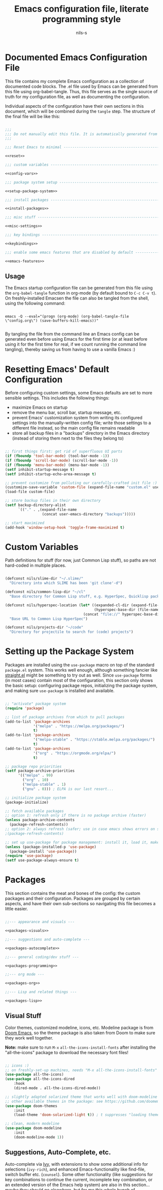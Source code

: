 #+title: Emacs configuration file, literate programming style
#+author: nils-s

* Documented Emacs Configuration File

This file contains my complete Emacs configuration as a collection of documented code blocks. The .el file used by Emacs can be generated from this file using org-babel-tangle. Thus, this file serves as the single source of truth for my configuration file, as well as documenting the configuration.

Individual aspects of the configuration have their own sections in this document, which will be combined during the =tangle= step. The structure of the final file will be like this:

#+begin_src emacs-lisp :noweb yes :tangle init.el

  ;;;
  ;;; Do not manually edit this file. It is automatically generated from config.org, change that file instead.
  ;;;

  ;;; Reset Emacs to minimal -----------------------------------------------------

  <<reset>>

  ;;; custom variables -----------------------------------------------------------

  <<config-vars>>

  ;;; package system setup -------------------------------------------------------

  <<setup-package-system>>

  ;;; install packages -----------------------------------------------------------

  <<install-packages>>

  ;;; misc stuff -----------------------------------------------------------------

  <<misc-settings>>

  ;;; key bindings ---------------------------------------------------------------

  <<keybindings>>

  ;;; enable some emacs features that are disabled by default --------------------

  <<emacs-features>>

#+end_src

** Usage

The Emacs startup configuration file can be generated from this file using the ~org-babel-tangle~ function in org-mode (by default bound to =C-c C-v t=). On freshly-installed Emacsen the file can also be tangled from the shell, using the following command:

#+begin_src shell

emacs -Q --eval="(progn (org-mode) (org-babel-tangle-file \"config.org\") (save-buffers-kill-emacs))"
  
#+end_src

By tangling the file from the command line an Emacs config can be generated even before using Emacs for the first time (or at least before using it for the first time for real, if we count running the command line tangling), thereby saving us from having to use a vanilla Emacs :)

* Resetting Emacs' Default Configuration

Before configuring custom settings, some Emacs defaults are set to more sensible settings. This includes the following things:

- maximize Emacs on startup
- remove the menu bar, scroll bar, startup message, etc.
- prevent Emacs' customization system from writing its configured settings into the manually-written config file;
  write those settings to a different file instead, so the main config file remains readable
- store all backup files in a "backups" directory in the Emacs directory (instead of storing them next to the files they belong to)

#+name: reset
#+begin_src emacs-lisp

  ;; first things first: get rid of superfluous UI parts
  (if (fboundp 'tool-bar-mode) (tool-bar-mode -1))
  (if (fboundp 'scroll-bar-mode) (scroll-bar-mode -1))
  (if (fboundp 'menu-bar-mode) (menu-bar-mode -1))
  (setf inhibit-startup-message t)
  (setf inhibit-startup-echo-area-message t)

  ;; prevent customize from polluting our carefully-crafted init file :) instead, store that crap in its own file
  (customize-save-variable 'custom-file (expand-file-name "custom.el" user-emacs-directory))
  (load-file custom-file)

  ;; store backup files in their own directory
  (setf backup-directory-alist
        `(("." . ,(expand-file-name
                   (concat user-emacs-directory "backups")))))

  ;; start maximized
  (add-hook 'window-setup-hook 'toggle-frame-maximized t)

#+end_src

* Custom Variables

Path definitions for stuff (for now, just Common Lisp stuff), so paths are not hard-coded in multiple places.

#+name: config-vars
#+begin_src emacs-lisp

  (defconst nils/slime-dir "~/.slime/"
    "Directory into which SLIME has been 'git clone'-d")

  (defconst nils/common-lisp-dir "~/cl"
    "Base directory for Common Lisp stuff, e.g. HyperSpec, Quicklisp packages, ...")

  (defconst nils/hyperspec-location (let* ((expanded-cl-dir (expand-file-name nils/common-lisp-dir))
                                           (hyperspec-base-dir (file-name-concat expanded-cl-dir "hyperspec/")))
                                      (concat "file://" hyperspec-base-dir))
    "Base URL to Common Lisp HyperSpec")

  (defconst nils/projects-dir "~/code"
    "Directory for projectile to search for (code) projects")

#+end_src

* Setting up the Package System

Packages are installed using the ~use-package~ macro on top of the standard =package.el= system. This works well enough, although something fancier like [[https://github.com/radian-software/straight.el][straight.el]] might be something to try out as well. Since ~use-package~ forms (in most cases) contain most of the configuration, this section only shows the basic setup: configuring package repos, initializing the package system, and making sure ~use-package~ is installed and available.

#+name: setup-package-system
#+begin_src emacs-lisp

  ;; "activate" package system
  (require 'package)

  ;; list of package archives from which to pull packages
  (add-to-list 'package-archives
               '("melpa" . "https://melpa.org/packages/")
               t)
  (add-to-list 'package-archives
               '("melpa-stable" . "https://stable.melpa.org/packages/")
               t)
  (add-to-list 'package-archives
               '("org" . "https://orgmode.org/elpa/")
               t)

  ;; package repo priorities
  (setf package-archive-priorities
        '(("melpa" . 99)
          ("org" . 10)
          ("melpa-stable" . 1)
          ("gnu" . 0))) ; ELPA is our last resort...

  ;; initialize package system
  (package-initialize)

  ;; fetch available packages
  ;; option 1: refresh only if there is no package archive (faster)
  (unless package-archive-contents
    (package-refresh-contents))
  ;; option 2: always refresh (safer; use in case emacs shows errors on startup regarding packages not found)
  ;(package-refresh-contents)

  ;; set up use-package for package management: install it, load it, make sure it automatically installs missing packages
  (unless (package-installed-p 'use-package)
    (package-install 'use-package))
  (require 'use-package)
  (setf use-package-always-ensure t)

#+end_src

* Packages

This section contains the meat and bones of the config: the custom packages and their configuration. Packages are grouped by certain aspects, and
have their own sub-sections so navigating this file becomes a little easier.

#+name: install-packages
#+begin_src emacs-lisp :noweb yes

  ;;--- appearance and visuals ---

  <<packages-visuals>>

  ;;--- suggestions and auto-complete ---

  <<packages-autocomplete>>

  ;;--- general coding/dev stuff ---

  <<packages-programming>>

  ;;--- org mode ---

  <<packages-org>>

  ;;--- Lisp and related things ---

  <<packages-lisp>>

#+end_src

** Visual Stuff

Color themes, customized modeline, icons, etc. Modeline package is from [[https://github.com/doomemacs][Doom Emacs]], so the theme package is also taken from Doom to make sure they work well together.

*Note:* make sure to run =M-x= ~all-the-icons-install-fonts~ after installing the "all-the-icons" package to download the necessary font files!

#+name: packages-visuals
#+begin_src emacs-lisp

  ;; icons :)
  ;; on freshly-set-up machines, needs "M-x all-the-icons-install-fonts" on first run, to install necessary OS fonts
  (use-package all-the-icons)
  (use-package all-the-icons-dired
      :hook
      (dired-mode . all-the-icons-dired-mode))

  ;; slightly adapted solarized theme that works well with doom-modeline
  ;; other available themes in the package: see https://github.com/doomemacs/themes
  (use-package doom-themes
      :init
      (load-theme 'doom-solarized-light t)) ; t suppresses "loading themes is dangerous..."-prompt

  ;; clean, modern modeline
  (use-package doom-modeline
      :init
      (doom-modeline-mode 1))

#+end_src

** Suggestions, Auto-Complete, etc.

Auto-complete via [[https://github.com/abo-abo/swiper][Ivy]], with extensions to show some additional info for selections (=ivy-rich=), and enhanced Emacs-functionality like find-file, switch buffer etc. (=counsel=). Some other functionality (like suggestions for key combinations to continue the current, incomplete key combination, or an extended version of the Emacs help system) are also in this section... maybe they should go elsewhere, but for me this whole bunch of functionality seems related.

#+name: packages-autocomplete
#+begin_src emacs-lisp

  ;; suggestions and selection in minibuffer
  (use-package ivy
      :diminish ivy-mode
      :config
      (ivy-mode 1)
      :bind
      (("C-s" . swiper) ; enhanced search (swiper instead of Emacs standard)
       :map ivy-minibuffer-map
       ("TAB" . ivy-alt-done) ; select and apply option (instead of selecting, and applying via <enter>)
       :map ivy-switch-buffer-map
       ("TAB" . ivy-done))) ; <tab> will directly switch to the selected buffer

  ;; additional information for ivy selection options in minibuffer
  (use-package ivy-rich
      :init
      (ivy-rich-mode 1))

   ;; ivy-enhanced emacs commands
  (use-package counsel
      :bind
      (("M-x" . counsel-M-x)
       ("C-x b" . counsel-ibuffer)
       ("C-x C-f" . counsel-find-file)
       :map minibuffer-local-map
       ("C-r" . 'counsel-minibuffer-history)))

  ;; key bindings grouped by common prefix
  (use-package hydra)

  ;; key combination hints for the current, incomplete key chord
  (use-package which-key
      :diminish which-key-mode
      :init
      (which-key-mode)
      :config
      (setf which-key-idle-delay 0.5))

  ;; emacs help system on steroids
  (use-package helpful
      :custom
      (counsel-describe-function-function #'helpful-callable)
      (counsel-describe-variable-function #'helpful-variable)
      :bind
      (([remap describe-function] . counsel-describe-function)
       ([remap describe-command] . helpful-command)
       ([remap describe-variable] . counsel-describe-variable)
       ([remap describe-key] . helpful-key)))

#+end_src

** General Programming Tools

Tools that I use in most (or maybe all) programming modes. This is stuff like project management, Git, snippets, etc.

#+name: packages-programming
#+begin_src emacs-lisp

  ;; project management
  (use-package projectile
      :diminish projectile-mode
      :init
      (when (file-directory-p nils/projects-dir)
        (setf projectile-project-search-path (list nils/projects-dir)))
      (setf projectile-switch-project-action #'projectile-dired)
      :config
      (projectile-mode)
      :custom
      ((projectily-completion-system 'ivy))
      :bind-keymap
      ("C-c p" . projectile-command-map))

  ;; ivy/counsel extension for projectile; nicer projects list etc.
  (use-package counsel-projectile
      :config
      (counsel-projectile-mode))

  ;; git
  (use-package magit)

  ;; snippet functionality
  (use-package yasnippet
      :config
      (setf yas-snippet-dirs `(,(file-name-concat user-emacs-directory "snippets")))
      (yas-reload-all) ; load snippet tables; necessary since yas-global-mode is not enabled
      :hook
      ((prog-mode
        org-mode
        text-mode
        snippet-mode) . yas-minor-mode-on))

  ;; some pre-defined snippets for yasnippet
  (use-package yasnippet-snippets)

  ;; rainbow parens
  (use-package rainbow-delimiters
      :hook
      (prog-mode . rainbow-delimiters-mode))

  ;; Emacs Speaks Statistics
  (use-package ess)

#+end_src

** Org-Mode

Still getting used to Org-mode and its seemingly infinite possibilities, so this is work-in-progress

#+name: packages-org
#+begin_src emacs-lisp :noweb yes

  (defun nils/org-mode-setup ()
    (org-indent-mode) ; indent content according to outline
    (visual-line-mode 1)) ; auto-wrap long lines

  (defun nils/org-agenda-mode-setup ()
    (setf org-agenda-start-day "-2d")) ; agenda view: two past days + future; setting doesn't work in :config or :custom, so set it via :hook

  (defconst nils/org-structure-templates '(("el" . "src emacs-lisp")
                                           ("cl" . "src lisp")
                                           ("clj" . "src clojure")
                                           ("r" . "src R")
                                           ("py" . "src python")
                                           ("sh" . "src shell")
                                           ("sql" . "src sql"))
    "Custom snippet templates for org-mode to use with org-tempo")

  (defun nils/add-custom-org-structure-templates (templates)
    "Add the given TEMPLATES for use with org-tempo.

  TEMPLATES must be an alist containing (KEY . VALUE) pairs
  that are added to the variable `org-structure-template-alist'."
    (mapcar (lambda (template) (add-to-list 'org-structure-template-alist template)) nils/org-structure-templates))

  (defconst nils/org-enabled-languages '((emacs-lisp . t) ; should always be enabled, and is enabled by default
                                         (clojure . t)
                                         (latex . t)
                                         (lisp . t)
                                         (R . t))
    "Language integrations that should be available in org-mode.

  Must be an alist containing (KEY . VALUE) pairs, where
  KEY is the language to enable (or disable), and
  VALUE is either t or nil.
  The value of this variable is applied via `org-babel-do-load-languages'.")

  (defun nils/font-or-family (font family)
    "Check if the given FONT is available, or fall back to FAMILY
  
  Return a list of the form (TYPE . NAME), where
  TYPE is either :font or :family, and
  NAME is the value of either FONT or FAMILY,
  depending on whether FONT is available."
    (if (x-list-fonts font)
        '(:font font)
        '(:family family)))
  
  (defconst nils/font-serif (nils/font-or-family "Noto Serif" "normal"))
  (defconst nils/font-sans (nils/font-or-family "Noto Sans" "sans serif"))
  (defconst nils/font-mono (nils/font-or-family "Noto Sans Mono" "mono"))

  <<capture-templates>>

  <<agenda-commands>>

  (use-package org
      :config
      (require 'org-tempo) ; org-mode specific integrated snippets
      (require 'ox-latex)  ; org-mode exporter for LaTeX
      (add-to-list 'org-latex-packages-alist '("" "listings")) ; for lstlisting environments
      (add-to-list 'org-latex-packages-alist '("" "xcolor")) ; colors and color names
      (add-to-list 'org-latex-packages-alist '("lighttt" "lmodern")) ; latin modern fonts (light tt-font); default ttfamily font has no bold face
      (setf org-latex-listings t) ; export src blocks as lstlisting-environments (instead of verbatim); needs "listings" package (see above)
      (setf org-latex-listings-options '(("basicstyle" "\\ttfamily") ; basic style: monospaced font for code
                                         ("backgroundcolor" "\\color{lightgray!10}") ; lightgray is too dark -> 10% lightgray, 90% white
                                         ("xleftmargin" "1cm") ; alternatively: \parindent (if not set to 0)
                                         ("breaklines" "true") ; auto-wrap long lines
                                         ("keywordstyle" "\\bfseries") ; bold keywords (needs non-default font if used together with ttfamily)
                                         ("commentstyle" "\\itshape\\color{darkgray}") ; slightly tone down the comments
                                         ("numbers" "left") ; line numbers
                                         ("numberstyle" "\\footnotesize\\color{darkgray}") ; make line numbers less prominent
                                         ("numbersep" ".5cm") ; sizing guideline: framesep + size of frame + offset from frame
                                         ("frame" "L") ; double line on the left
                                         ("framesep" ".25cm") ; some breathing room between frame and code
                                         ("tabsize" "2") ; one tab = 2 spaces
                                         ("captionpos" "t"))) ; does not seem to override captionpos? might need manual fixing in exported file
      (nils/add-custom-org-structure-templates nils/org-structure-templates)
      :custom
      (org-hide-emphasis-markers t)
      (org-ellipsis " ⋮")
      (org-agenda-files `(,(file-name-concat org-directory "agenda/")))
      (org-agenda-span 10)
      (org-agenda-start-on-weekday nil) ; start today instead of on a fixed weekday
      (org-todo-keywords '((sequence "TODO(t)" "NEXT(n)" "|" "DONE(d!)" "CANCELED(c@)")))
      (org-capture-templates (doct nils/capture-templates))
      (org-agenda-custom-commands nils/agenda-commands)
      (org-babel-load-languages nils/org-enabled-languages)
      :custom-face
      (org-document-title ((t (:height 2.0))))
      (org-level-1 ((t (:inherit default :weight bold :height 1.5 (car nils/font-sans) (cdr nils/font-sans)))))
      (org-level-2 ((t (:height 1.25 (car nils/font-sans) (cdr nils/font-sans)))))
      (org-level-3 ((t (:height 1.1 (car nils/font-sans) (cdr nils/font-sans)))))
      (org-level-4 ((t (:height 1.05 (car nils/font-sans) (cdr nils/font-sans)))))
      (org-level-5 ((t ((car nils/font-sans) (cdr nils/font-sans)))))
      (org-level-6 ((t ((car nils/font-sans) (cdr nils/font-sans)))))
      (org-level-7 ((t ((car nils/font-sans) (cdr nils/font-sans)))))
      (org-level-8 ((t ((car nils/font-sans) (cdr nils/font-sans)))))
      :hook
      (org-mode . nils/org-mode-setup)
      (org-agenda-mode . nils/org-agenda-mode-setup)
      :bind
      (("C-c c" . org-capture)
       ("C-c t" . (lambda () (interactive) (org-capture nil "tt"))))) ; directly capture a GTD inbox task

  ;; more non-working font config stuff, see above; TODO: investigate solution + fix this!
  ;(defconst headline '(:inherit 'default :weight bold))
  ;
  ;(custom-theme-set-faces
  ;   'user
  ;   '(org-document-title ((t (:height 2.0))))
  ;   `(org-level-1 ((t (,@headline ,@nils/font-sans :height 1.75))))
  ;   `(org-level-2 ((t (,@headline ,@nils/font-sans :height 1.5))))
  ;   `(org-level-3 ((t (,@headline ,@nils/font-sans :height 1.25))))
  ;   `(org-level-4 ((t (,@headline ,@nils/font-sans :height 1.1))))
  ;   `(org-level-5 ((t (,@headline ,@nils/font-sans))))
  ;   `(org-level-6 ((t (,@headline ,@nils/font-sans))))
  ;   `(org-level-7 ((t (,@headline ,@nils/font-sans))))
  ;   `(org-level-8 ((t (,@headline ,@nils/font-sans))))
  ;   '(org-block ((t (:inherit fixed-pitch))))
  ;   '(org-code ((t (:inherit (shadow fixed-pitch)))))
  ;   '(org-document-info ((t (:foreground "dark orange"))))
  ;   '(org-document-info-keyword ((t (:inherit (shadow fixed-pitch)))))
  ;   '(org-indent ((t (:inherit (org-hide fixed-pitch)))))
  ;   '(org-link ((t (:foreground "royal blue" :underline t))))
  ;   '(org-meta-line ((t (:inherit (font-lock-comment-face fixed-pitch)))))
  ;   '(org-property-value ((t (:inherit fixed-pitch))) t)
  ;   '(org-special-keyword ((t (:inherit (font-lock-comment-face fixed-pitch)))))
  ;   '(org-table ((t (:inherit fixed-pitch :foreground "#83a598"))))
  ;   '(org-tag ((t (:inherit (shadow fixed-pitch) :weight bold :height 0.8))))
  ;   '(org-verbatim ((t (:inherit (shadow fixed-pitch))))))

  (use-package org-bullets
      :after org
      :custom
      (org-bullets-bullet-list '("◉"))
      :hook
      (org-mode . org-bullets-mode))

  (defun org-mode-update-section-item-stats ()
    "Update all statistics cookies in the current org-file"
    (when (equal major-mode 'org-mode)
      (ignore-errors
        (org-update-statistics-cookies t))))

  (defadvice org-kill-line (after fix-cookies activate)
    "fix statistics cookies after org-mode-killing a line"
    (org-mode-update-section-item-stats))

  (defadvice kill-whole-line (after fix-cookies activate)
    "fix statistics cookies after killing a line"
    (org-mode-update-section-item-stats))

  (defun nils/vis-fill-setup ()
    (setf visual-fill-column-width 150 ; text area width is 150 chars
          visual-fill-column-center-text t) ; text area is centered
    (visual-fill-column-mode 1))

  ;; make org-mode feel more wordprocessor-y by giving the text some whitespace at the sides
  (use-package visual-fill-column
      :hook
      (org-mode . nils/vis-fill-setup))

  ;; org-roam for personal knowledge management
  (use-package org-roam
      :init
      (setf org-roam-v2-ack t)
      :config
      (org-roam-setup)
      (org-roam-db-autosync-mode)
      (require 'org-roam-dailies)
      :custom
      (org-roam-directory (file-name-concat org-directory "roam/"))
      (org-roam-dailies-directory "daily/") ; relative to org-roam-directory
      :bind
      (("C-c n f" . org-roam-node-find)
       ("C-c n i" . org-roam-node-insert)
       ("C-c n l" . org-roam-buffer-toggle))
      :bind-keymap
      ("C-c n d" . org-roam-dailies-map))

#+end_src

*** Capture Templates

Custom capture templates to use with =org-capture=. These are in [[https://github.com/progfolio/doct][DOCT]] format for better readability, so the corresponding package must be installed as well.

#+name: capture-templates
#+begin_src emacs-lisp

  ;; declarative org-mode capture templates
  (use-package doct
      :commands (doct)) ; defer loading the package until doct function is invoked

  (defconst nils/capture-templates
    '(("Tasks" :keys "t"
       :file (lambda () (file-name-concat (car org-agenda-files) "gtd.org")) ; must be a lambda: org-agenda-files is not defined yet
       :prepend t
       :empty-lines 1
       :kill-buffer t
       :template ("* TODO %^{Description}"
                  ":PROPERTIES:"
                  ":Created: %U"
                  ":Location: %a"
                  ":END:"
                  "%?")
       :children (("Todo" :keys "t"
                   :headline "Inbox")))))

#+end_src

*** Custom Agenda Commands

WiP; commands for custom variable org-agenda-custom-commands

#+name: agenda-commands
#+begin_src emacs-lisp

  (defconst nils/agenda-commands
    '(("o" "Overview"
       ((agenda "" ((org-deadline-warning-days 7)))
        (todo "NEXT" ((org-agenda-overriding-header "Next Tasks")))))))

#+end_src

** Lisp

Everything Lisp-related. This includes all variants of Lisp, i.e. Common Lisp, Clojure, Scheme, etc.

#+name: packages-lisp
#+begin_src emacs-lisp

  ;; SLIME-y Clojure(Script) :)
  (use-package cider)

  (defun nils/paredit-backward-wrap-round ()
    "wrap preceding sexp"
    (interactive)
    (forward-sexp -1)
    (paredit-wrap-round)
    (insert " ")
    (forward-char -1))

  ;; paren-matching
  (use-package paredit
      :hook
      ((lisp-mode
        inferior-lisp-mode
        lisp-interaction-mode
        emacs-lisp-mode
        ielm-mode ; inferior emacs lisp mode
        clojure-mode
        cider-mode
        cider-repl-mode
        scheme-mode
        eval-expression-minibuffer-setup) . paredit-mode)
      :bind
      (:map paredit-mode-map
       ("C-ö" . paredit-backward-barf-sexp) ; rebind command for easier access on DE keyboard layout
       ("C-ä" . paredit-forward-barf-sexp) ; rebind command for easier access on DE keyboard layout
       ("M-)" . nils/paredit-backward-wrap-around)))

  ;; if there is a Slime installation (the version from git), configure it
  ;; since this isn't installed from an Emacs package, make sure to only configure it if it is actually present
  (when (file-directory-p nils/slime-dir)
    (progn
     ;; add Slime; using the version from Git (instead of MELPA), so we need to tell Emacs where to find it
     (add-to-list 'load-path nils/slime-dir)
     (require 'slime-autoloads)
     (setf inferior-lisp-program "sbcl")
     ;; to use custom SBCL core including pre-loaded packages (e.g. sb-bsd-sockets, sb-posix, asdf, ...),
     ;; see https://common-lisp.net/project/slime/doc/html/Loading-Swank-faster.html#Loading-Swank-faster
     (setf slime-lisp-implementations
           '((sbcl ("sbcl"))
             (abcl ("abcl"))))
     ;; SLIME/Common Lisp hooks
     (add-hook 'slime-repl-mode-hook (lambda () (paredit-mode 1)))
     (add-hook 'lisp-mode-hook (lambda () (slime-mode 1)))
     (add-hook 'inferior-lisp-mode-hook (lambda () (inferior-slime-mode 1)))))

  ;; SLIME/Common Lisp config stuff
  (setf lisp-indent-function 'common-lisp-indent-function
        slime-complete-symbol-function 'slime-fuzzy-complete-symbol
        common-lisp-hyperspec-root nils/hyperspec-location)

#+end_src

* Miscellaneous Stuff

The things in this section should probably go elsewhere.

** TODO find a better place for this stuff and move it there

#+name: misc-settings
#+begin_src emacs-lisp

  ;; turn on line numbers on the left, and current column in the mode line
  (global-display-line-numbers-mode)
  (column-number-mode)

  ;; turn line numbers off for some modes (e.g. shell)
  (dolist (mode '(shell-mode-hook
                  eshell-mode-hook
                  org-mode-hook))
    (add-hook mode (lambda () (display-line-numbers-mode 0))))

  ;; disable VC for Git (-> Magit for Git, VC for everything else)
  (setf vc-handled-backends (delq 'Git vc-handled-backends))
  ;; to also back up files under VCS control, uncomment this:
  ;; (setf vc-make-backup-files t)
  
#+end_src

* Key Bindings

This block contains custom key bindings for some functionality I got used to in other editors, or that I just found useful.

#+name: keybindings
#+begin_src emacs-lisp

  ;;--- helper functions (for keybindings etc.) ---

  (defun nils/open-line-below ()
    (interactive)
    (end-of-line)
    (newline)
    (indent-for-tab-command))

  (defun nils/open-line-above ()
    (interactive)
    (beginning-of-line)
    (newline)
    (forward-line -1)
    (indent-for-tab-command))

  (defun nils/move-line-down ()
    (interactive)
    (let ((col (current-column)))
      (forward-line)
      (transpose-lines 1)
      (forward-line -1)
      (move-to-column col)))

  (defun nils/move-line-up ()
    (interactive)
    (let ((col (current-column)))
      (transpose-lines 1)
      (forward-line -2)
      (move-to-column col)))


  ;;--- global key bindings ---

  ;; insert empty line below/above current line
  (global-set-key (kbd "<C-return>") 'nils/open-line-below)
  (global-set-key (kbd "<C-S-return>") 'nils/open-line-above)

  ;; move current line down/up (i.e. swap current line with the one below/above)
  (global-set-key (kbd "<C-S-down>") 'nils/move-line-down)
  (global-set-key (kbd "<C-S-up>") 'nils/move-line-up)

  ;; C-n/C-p x10
  (global-set-key (kbd "C-S-n")
                  (lambda ()
                    (interactive)
                    (ignore-errors (next-line 10))))
  (global-set-key (kbd "C-S-p")
                  (lambda ()
                    (interactive)
                    (ignore-errors (previous-line 10))))

  ;; join current and next line by pulling next line up into current line
  (global-set-key (kbd "M-j")
                  (lambda ()
                    (interactive)
                    (join-line -1)))

  ;; hydra for window management
  (defhydra hydra-window (:hint nil)
    "
  Split:         _x_ horizontal^    ^_v_ertical
  Move:          _h_ left  _j_ down  _k_ up  _l_ right
  Move splitter: _H_ left  _J_ down  _K_ up  _L_ right
  Delete:        _o_ther windows^   ^_b_ selected buffer
  "
    ("h" windmove-left)
    ("j" windmove-down)
    ("k" windmove-up)
    ("l" windmove-right)
    ;; H/J/K/L: hydra-move-splitter-... does not seem to work :/
    ("H" shrink-window-horizontally)
    ("J" enlarge-window)
    ("K" shrink-window)
    ("L" enlarge-window-horizontally)
    ("v" split-window-right)
    ("x" split-window-below)
    ("o" delete-other-windows)
    ("b" kill-current-buffer)
    ("q" nil "quit" :color blue))
  (define-key global-map (kbd "C-S-f") 'hydra-window/body)

#+end_src

* Standard Emacs Functionality

Some functionality in Emacs comes disabled by default, so some of those functions I want need to be enabled explicitly.

#+name: emacs-features
#+begin_src emacs-lisp

  ;; enable up-/down-case selected region functions (C-x C-u / C-x C-l)
  (put 'upcase-region 'disabled nil)
  (put 'downcase-region 'disabled nil)

  ;; kill dired buffer when selecting new directory; prevents lots of dired buffers when jumping between lots of directories
  (setf dired-kill-when-opening-new-dired-buffer t)
  ;; better dired format: directories before files + properly-formatted date and time
  (setf dired-listing-switches (combine-and-quote-strings '("-alh" "--group-directories-first" "--time-style=+%d-%m-%Y %H:%M:%S")))

  ;; always use y/n for confirmation (instead of yes/no)
  (fset 'yes-or-no-p 'y-or-n-p)

#+end_src
